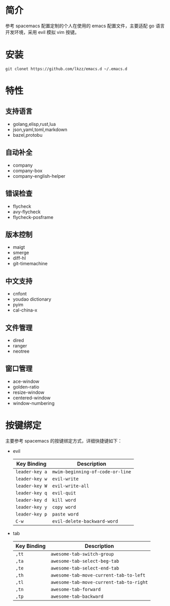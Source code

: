 # emacs.d

* 简介
参考 spacemacs 配置定制的个人在使用的 emacs 配置文件，主要适配 go 语言开发环境，采用 evil 模拟 vim 按键。
[[file:screenshot.png]]
* 安装
#+BEGIN_SRC shell
git clonet https://github.com/lkzz/emacs.d ~/.emacs.d
#+END_SRC

* 特性
** 支持语言
- golang,elisp,rust,lua
- json,yaml,toml,markdown
- bazel,protobu
** 自动补全
- company
- company-box
- company-english-helper
** 错误检查
- flycheck
- avy-flycheck
- flycheck-posframe
** 版本控制
- maigt
- smerge
- diff-hl
- git-timemachine
** 中文支持
- cnfont
- youdao dictionary
- pyim
- cal-china-x
** 文件管理
- dired
- ranger
- neotree
** 窗口管理
- ace-window
- golden-ratio
- resize-window
- centered-window
- window-numbering
* 按键绑定
主要参考 spacemacs 的按键绑定方式，详细快捷键如下：
  * evil
    | Key Binding    | Description                      |
    |----------------+----------------------------------|
    | ~leader-key a~ | ~mwim-beginning-of-code-or-line~ |
    | ~leader-key w~ | ~evil-write~                     |
    | ~leader-key W~ | ~evil-write-all~                 |
    | ~leader-key q~ | ~evil-quit~                      |
    | ~leader-key d~ | ~kill word~                      |
    | ~leader-key y~ | ~copy word~                      |
    | ~leader-key p~ | ~paste word~                     |
    | ~C-w~          | ~evil-delete-backward-word~      |

 * tab
    | Key Binding     | Description                             |
    |-----------------+-----------------------------------------|
    | ~,tt~           | ~awesome-tab-switch-group~              |
    | ~,ta~           | ~awesome-tab-select-beg-tab~            |
    | ~,te~           | ~awesome-tab-select-end-tab~            |
    | ~,th~           | ~awesome-tab-move-current-tab-to-left~  |
    | ~,tl~           | ~awesome-tab-move-current-tab-to-right~ |
    | ~,tn~           | ~awesome-tab-forward~                   |
    | ~,tp~           | ~awesome-tab-backward~                  |

  * window
    | Key Binding | Description                    |
    |-------------+--------------------------------|
    | ~SPC wo~    | ~switch other window~          |
    | ~SPC wr~    | ~resize window~                |
    | ~SPC wd~    | ~delete window~                |
    | ~SPC wD~    | ~delete other window~          |
    | ~SPC w/~    | ~split window right and focus~ |
    | ~SPC w-~    | ~split window below and focus~ |
    | ~SPC w1~    | ~select window 1~              |
    | ~SPC w2~    | ~select window 2~              |
    | ~SPC w3~    | ~select window 3~              |
    | ~SPC w4~    | ~select window 4~              |

  * toggle
    | Key Binding | Description                  |
    |-------------+------------------------------|
    | ~SPC tg~    | ~toggle golden ratio mode~   |
    | ~SPC ft~    | ~toggle neotree~             |
    | ~SPC t-~    | ~toggle center mode~         |
    | ~SPC tf~    | ~toggle fullscreen~          |
    | ~SPC tw~    | ~toggle word wrap~           |
    | ~SPC ts~    | ~toggle symbol overlay mode~ |
    | ~SPC tt~    | ~toggle truncate line~       |
    | ~C-c te~    | ~toggle english helper~      |

  * bookmark
    | Key Binding | Description               |
    |-------------+---------------------------|
    | ~SPC ms~    | ~bookmark-set~            |
    | ~SPC mr~    | ~bookmark-rename~         |
    | ~SPC md~    | ~bookmark-delete~         |
    | ~SPC mj~    | ~helm-filtered-bookmarks~ |
    | ~SPC ml~    | ~bookmark-bmenu-list~     |

  * buffer
    | Key Binding | Description             |
    |-------------+-------------------------|
    | ~SPC bb~    | ~ivy switch buffer~     |
    | ~SPC bc~    | ~clent buffer~          |
    | ~SPC be~    | ~eval buffer~           |
    | ~SPC bd~    | ~kill this buffer~      |
    | ~SPC bD~    | ~kill other buffer~     |
    | ~SPC bk~    | ~kill buffer~           |
    | ~SPC bl~    | ~ibuffer list buffer~   |
    | ~SPC bm~    | ~kill all buffer~       |
    | ~SPC bn~    | ~switch to next buffer~ |
    | ~SPC bp~    | ~switch to prev buffer~ |
    | ~SPC bs~    | ~save buffer~           |
    | ~SPC bg~    | ~revert buffer~         |

  * cursor move
    | Key Binding | Description                |
    |-------------+----------------------------|
    | ~C-a~       | ~mwim-beginning-of-line~   |
    | ~C-e~       | ~mwim-end-of-code-or-line~ |
    | ~SPC jp~    | ~goto-match-parent~        |
    | ~SPC jl~    | ~goto-line~                |

  * application
    | Key Binding | Description               |
    |-------------+---------------------------|
    | ~SPC aa~    | ~counsel osx application~ |
    | ~SPC ai~    | ~open iterm2~             |
    | ~SPC aw~    | ~open wechat~             |
    | ~SPC ay~    | ~open youdao directory~   |

  * other
    | Key Binding | Description               |
    |-------------+---------------------------|
    | ~C-c y~     | ~youdao directory search~ |
    | ~C-\~       | ~pyim~                    |
    | ~SPC /~     | ~rg search~               |
    | ~SPC \'~    | ~eshell popup~            |






